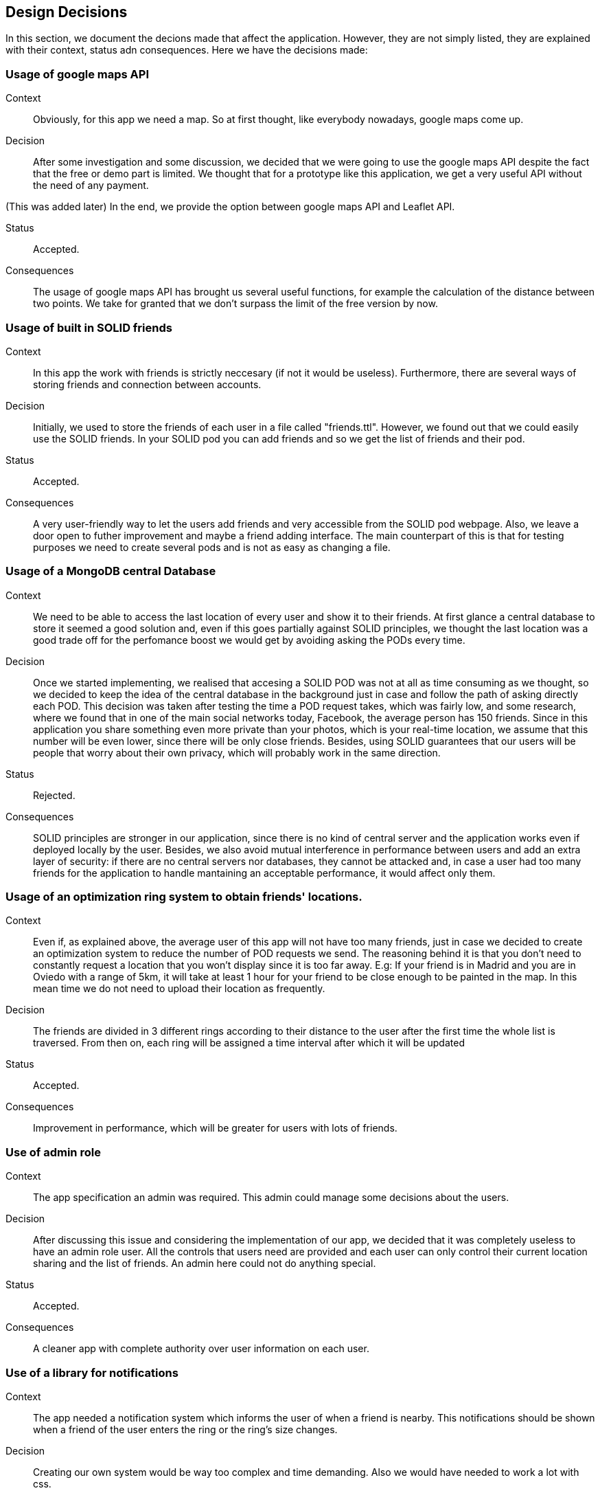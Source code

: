 [[section-design-decisions]]
== Design Decisions

In this section, we document the decions made that affect the application. However, they are not simply listed, they are explained with their context, status adn consequences.
Here we have the decisions made:

=== Usage of google maps API

Context:: 

Obviously, for this app we need a map. So at first thought, like everybody nowadays, google maps come up. 

Decision::

After some investigation and some discussion, we decided that we were going to use the google maps API despite the fact that the free or demo part is limited. We thought that for a prototype like this application, we get a very useful API without the need of any payment.

(This was added later) In the end, we provide the option between google maps API and Leaflet API.

Status::

Accepted.

Consequences::

The usage of google maps API has brought us several useful functions, for example the calculation of the distance between two points. We take for granted that we don't surpass the limit of the free version by now.

=== Usage of built in SOLID friends 

Context:: 

In this app the work with friends is strictly neccesary (if not it would be useless). Furthermore, there are several ways of storing friends and connection between accounts.

Decision::

Initially, we used to store the friends of each user in a file called "friends.ttl". However, we found out that we could easily use the SOLID friends. In your SOLID pod you can add friends and so we get the list of friends and their pod.

Status::

Accepted.

Consequences::

A very user-friendly way to let the users add friends and very accessible from the SOLID pod webpage. Also, we leave a door open to futher improvement and maybe a friend adding interface. The main counterpart of this is that for testing purposes we need to create several pods and is not as easy as changing a file.

=== Usage of a MongoDB central Database

Context:: 

We need to be able to access the last location of every user and show it to their friends. At first glance a central database to store it seemed a good solution and, even if this goes partially against SOLID principles, we thought the last location was a good trade off for the perfomance boost we would get by avoiding asking the PODs every time.

Decision::

Once we started implementing, we realised that accesing a SOLID POD was not at all as time consuming as we thought, so we decided to keep the idea of the central database in the background just in case and follow the path of asking directly each POD. This decision was taken after testing the time a POD request takes, which was fairly low, and some research, where we found that in one of the main social networks today, Facebook, the average person has 150 friends. Since in this application you share something even more private than your photos, which is your real-time location, we assume that this number will be even lower, since there will be only close friends. Besides, using SOLID guarantees that our users will be people that worry about their own privacy, which will probably work in the same direction.

Status::

Rejected.

Consequences::

SOLID principles are stronger in our application, since there is no kind of central server and the application works even if deployed locally by the user. Besides, we also avoid mutual interference in performance between users and add an extra layer of security: if there are no central servers nor databases, they cannot be attacked and, in case a user had too many friends for the application to handle mantaining an acceptable performance, it would affect only them.

=== Usage of an optimization ring system to obtain friends' locations.

Context:: 

Even if, as explained above, the average user of this app will not have too many friends, just in case we decided to create an optimization system to reduce the number of POD requests we send. The reasoning behind it is that you don't need to constantly request a location that you won't display since it is too far away. E.g: If your friend is in Madrid and you are in Oviedo with a range of 5km, it will take at least 1 hour for your friend to be close enough to be painted in the map. In this mean time we do not need to upload their location as frequently.

Decision::

The friends are divided in 3 different rings according to their distance to the user after the first time the whole list is traversed. From then on, each ring will be assigned a time interval after which it will be updated

Status::

Accepted.

Consequences::

Improvement in performance, which will be greater for users with lots of friends.

=== Use of admin role

Context:: 

The app specification an admin was required. This admin could manage some decisions about the users. 

Decision::

After discussing this issue and considering the implementation of our app, we decided that it was completely useless to have an admin role user. All the controls that users need are provided and each user can only control their current location sharing and the list of friends. An admin here could not do anything special.

Status::

Accepted.

Consequences::

A cleaner app with complete authority over user information on each user.

=== Use of a library for notifications

Context:: 

The app needed a notification system which informs the user of when a friend is nearby. This notifications should be shown when a friend of the user enters the ring or the ring's size changes. 

Decision::

Creating our own system would be way too complex and time demanding. Also we would have needed to work a lot with css.

Status::

Accepted.

Consequences::

A very elegant notification system which informs the user correctly. A small flaw is that if we want to change the notification system we would need to change the API or work with a new one from scratch.

